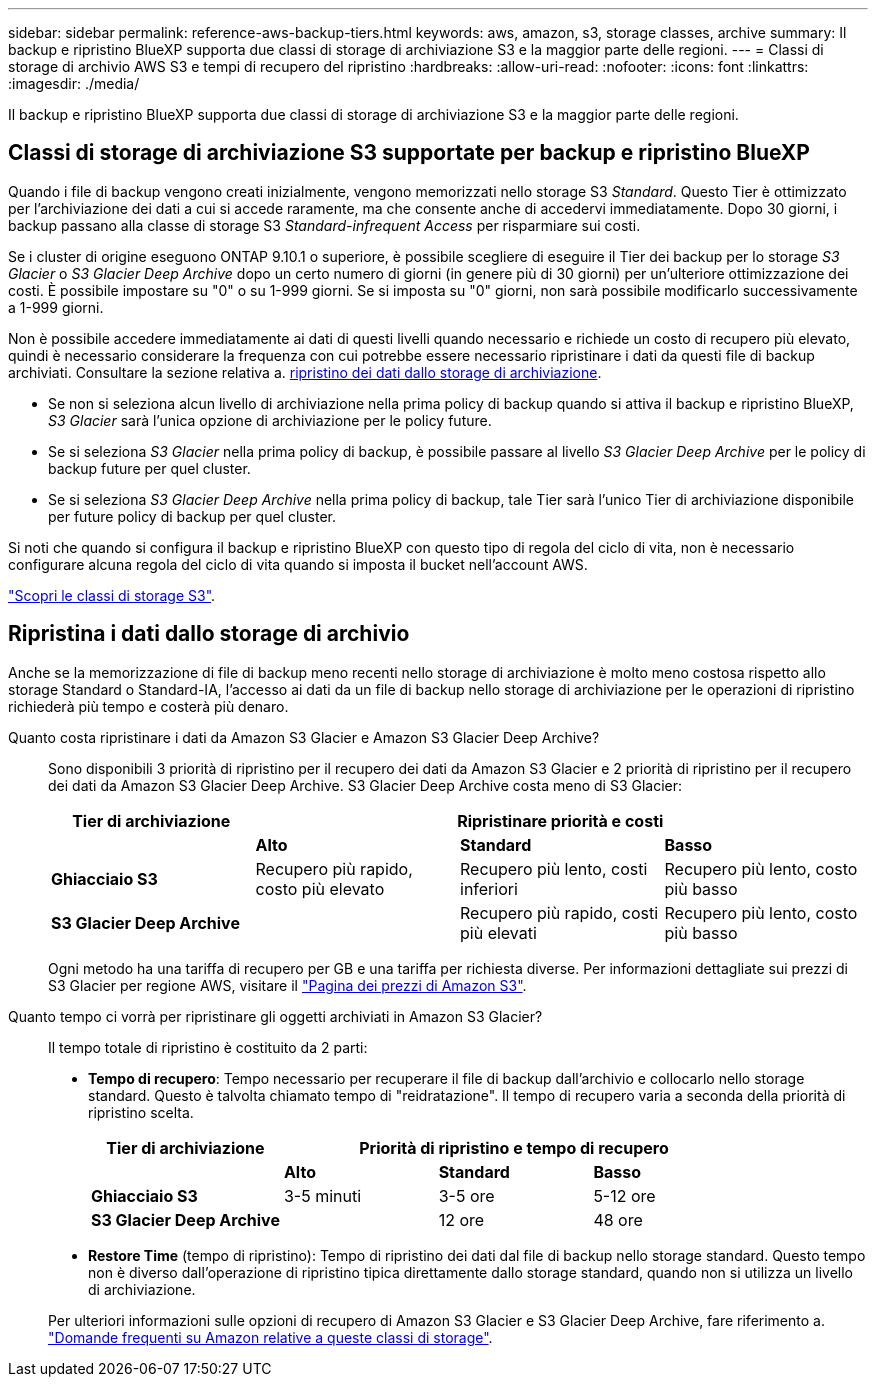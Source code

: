 ---
sidebar: sidebar 
permalink: reference-aws-backup-tiers.html 
keywords: aws, amazon, s3, storage classes, archive 
summary: Il backup e ripristino BlueXP supporta due classi di storage di archiviazione S3 e la maggior parte delle regioni. 
---
= Classi di storage di archivio AWS S3 e tempi di recupero del ripristino
:hardbreaks:
:allow-uri-read: 
:nofooter: 
:icons: font
:linkattrs: 
:imagesdir: ./media/


[role="lead"]
Il backup e ripristino BlueXP supporta due classi di storage di archiviazione S3 e la maggior parte delle regioni.



== Classi di storage di archiviazione S3 supportate per backup e ripristino BlueXP

Quando i file di backup vengono creati inizialmente, vengono memorizzati nello storage S3 _Standard_. Questo Tier è ottimizzato per l'archiviazione dei dati a cui si accede raramente, ma che consente anche di accedervi immediatamente. Dopo 30 giorni, i backup passano alla classe di storage S3 _Standard-infrequent Access_ per risparmiare sui costi.

Se i cluster di origine eseguono ONTAP 9.10.1 o superiore, è possibile scegliere di eseguire il Tier dei backup per lo storage _S3 Glacier_ o _S3 Glacier Deep Archive_ dopo un certo numero di giorni (in genere più di 30 giorni) per un'ulteriore ottimizzazione dei costi. È possibile impostare su "0" o su 1-999 giorni. Se si imposta su "0" giorni, non sarà possibile modificarlo successivamente a 1-999 giorni.

Non è possibile accedere immediatamente ai dati di questi livelli quando necessario e richiede un costo di recupero più elevato, quindi è necessario considerare la frequenza con cui potrebbe essere necessario ripristinare i dati da questi file di backup archiviati. Consultare la sezione relativa a. <<restore data from archival storage,ripristino dei dati dallo storage di archiviazione>>.

* Se non si seleziona alcun livello di archiviazione nella prima policy di backup quando si attiva il backup e ripristino BlueXP, _S3 Glacier_ sarà l'unica opzione di archiviazione per le policy future.
* Se si seleziona _S3 Glacier_ nella prima policy di backup, è possibile passare al livello _S3 Glacier Deep Archive_ per le policy di backup future per quel cluster.
* Se si seleziona _S3 Glacier Deep Archive_ nella prima policy di backup, tale Tier sarà l'unico Tier di archiviazione disponibile per future policy di backup per quel cluster.


Si noti che quando si configura il backup e ripristino BlueXP con questo tipo di regola del ciclo di vita, non è necessario configurare alcuna regola del ciclo di vita quando si imposta il bucket nell'account AWS.

https://aws.amazon.com/s3/storage-classes/["Scopri le classi di storage S3"^].



== Ripristina i dati dallo storage di archivio

Anche se la memorizzazione di file di backup meno recenti nello storage di archiviazione è molto meno costosa rispetto allo storage Standard o Standard-IA, l'accesso ai dati da un file di backup nello storage di archiviazione per le operazioni di ripristino richiederà più tempo e costerà più denaro.

Quanto costa ripristinare i dati da Amazon S3 Glacier e Amazon S3 Glacier Deep Archive?:: Sono disponibili 3 priorità di ripristino per il recupero dei dati da Amazon S3 Glacier e 2 priorità di ripristino per il recupero dei dati da Amazon S3 Glacier Deep Archive. S3 Glacier Deep Archive costa meno di S3 Glacier:
+
--
[cols="25,25,25,25"]
|===
| Tier di archiviazione 3+| Ripristinare priorità e costi 


|  | *Alto* | *Standard* | *Basso* 


| *Ghiacciaio S3* | Recupero più rapido, costo più elevato | Recupero più lento, costi inferiori | Recupero più lento, costo più basso 


| *S3 Glacier Deep Archive* |  | Recupero più rapido, costi più elevati | Recupero più lento, costo più basso 
|===
Ogni metodo ha una tariffa di recupero per GB e una tariffa per richiesta diverse. Per informazioni dettagliate sui prezzi di S3 Glacier per regione AWS, visitare il https://aws.amazon.com/s3/pricing/["Pagina dei prezzi di Amazon S3"^].

--
Quanto tempo ci vorrà per ripristinare gli oggetti archiviati in Amazon S3 Glacier?:: Il tempo totale di ripristino è costituito da 2 parti:
+
--
* *Tempo di recupero*: Tempo necessario per recuperare il file di backup dall'archivio e collocarlo nello storage standard. Questo è talvolta chiamato tempo di "reidratazione". Il tempo di recupero varia a seconda della priorità di ripristino scelta.
+
[cols="25,20,20,20"]
|===
| Tier di archiviazione 3+| Priorità di ripristino e tempo di recupero 


|  | *Alto* | *Standard* | *Basso* 


| *Ghiacciaio S3* | 3-5 minuti | 3-5 ore | 5-12 ore 


| *S3 Glacier Deep Archive* |  | 12 ore | 48 ore 
|===
* *Restore Time* (tempo di ripristino): Tempo di ripristino dei dati dal file di backup nello storage standard. Questo tempo non è diverso dall'operazione di ripristino tipica direttamente dallo storage standard, quando non si utilizza un livello di archiviazione.


Per ulteriori informazioni sulle opzioni di recupero di Amazon S3 Glacier e S3 Glacier Deep Archive, fare riferimento a. https://aws.amazon.com/s3/faqs/#Amazon_S3_Glacier["Domande frequenti su Amazon relative a queste classi di storage"^].

--

